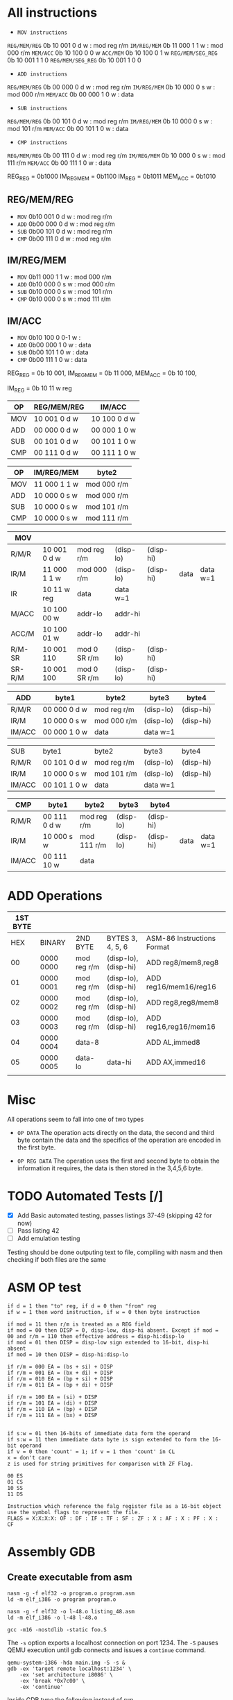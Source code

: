 * All instructions
+ =MOV instructions=
=REG/MEM/REG=      0b 10 001 0 d w : mod reg r/m
=IM/REG/MEM=       0b 11 000 1 1 w : mod 000 r/m
=MEM/ACC=          0b 10 100 0 0 w
=ACC/MEM=          0b 10 100 0 1 w
=REG/MEM/SEG_REG=  0b 10 001 1 1 0
=REG/MEM/SEG_REG=  0b 10 001 1 0 0

+ =ADD instructions=
=REG/MEM/REG=      0b 00 000 0 d w : mod reg r/m
=IM/REG/MEM=       0b 10 000 0 s w : mod 000 r/m
=MEM/ACC=          0b 00 000 1 0 w : data

+ =SUB instructions=
=REG/MEM/REG=      0b 00 101 0 d w :  mod reg r/m
=IM/REG/MEM=       0b 10 000 0 s w : mod 101 r/m
=MEM/ACC=          0b 00 101 1 0 w : data

+ =CMP instructions=
=REG/MEM/REG=      0b 00 111 0 d w : mod reg r/m
=IM/REG/MEM=       0b 10 000 0 s w : mod 111 r/m
=MEM/ACC=          0b 00 111 1 0 w : data

REG_REG = 0b1000
IM_REG_MEM = 0b1100
IM_REG = 0b1011
MEM_ACC = 0b1010
** REG/MEM/REG
+ =MOV= 0b10 001 0 d w : mod reg r/m
+ =ADD= 0b00 000 0 d w : mod reg r/m
+ =SUB= 0b00 101 0 d w : mod reg r/m
+ =CMP= 0b00 111 0 d w : mod reg r/m
** IM/REG/MEM
+ =MOV= 0b11 000 1 1 w : mod 000 r/m
+ =ADD= 0b10 000 0 s w : mod 000 r/m
+ =SUB= 0b10 000 0 s w : mod 101 r/m
+ =CMP= 0b10 000 0 s w : mod 111 r/m
** IM/ACC
+ =MOV= 0b10 100 0 0-1 w :
+ =ADD= 0b00 000 1 0   w : data
+ =SUB= 0b00 101 1 0   w : data
+ =CMP= 0b00 111 1 0   w : data


REG_REG     = 0b 10 001,
IM_REG_MEM  = 0b 11 000,
MEM_ACC     = 0b 10 100,

IM_REG      = 0b 10 11 w reg
|-----+--------------+--------------|
| OP  | REG/MEM/REG  | IM/ACC       |
|-----+--------------+--------------|
| MOV | 10 001 0 d w | 10 100 0 d w |
| ADD | 00 000 0 d w | 00 000 1 0 w |
| SUB | 00 101 0 d w | 00 101 1 0 w |
| CMP | 00 111 0 d w | 00 111 1 0 w |


|-----+--------------+-------------|
| OP  | IM/REG/MEM   | byte2       |
|-----+--------------+-------------|
| MOV | 11 000 1 1 w | mod 000 r/m |
| ADD | 10 000 0 s w | mod 000 r/m |
| SUB | 10 000 0 s w | mod 101 r/m |
| CMP | 10 000 0 s w | mod 111 r/m |


|--------+--------------+--------------+-----------+-----------+------+----------|
| MOV    |              |              |           |           |      |          |
|--------+--------------+--------------+-----------+-----------+------+----------|
| R/M/R  | 10 001 0 d w | mod reg r/m  | (disp-lo) | (disp-hi) |      |          |
| IR/M   | 11 000 1 1 w | mod 000 r/m  | (disp-lo) | (disp-hi) | data | data w=1 |
| IR     | 10 11 w reg  | data         | data w=1  |           |      |          |
| M/ACC  | 10 100 00 w  | addr-lo      | addr-hi   |           |      |          |
| ACC/M  | 10 100 01 w  | addr-lo      | addr-hi   |           |      |          |
| R/M-SR | 10 001 110   | mod 0 SR r/m | (disp-lo) | (disp-hi) |      |          |
| SR-R/M | 10 001 100   | mod 0 SR r/m | (disp-lo) | (disp-hi) |      |          |


|--------+--------------+-------------+-----------+-----------|
| ADD    | byte1        | byte2       | byte3     | byte4     |
|--------+--------------+-------------+-----------+-----------|
| R/M/R  | 00 000 0 d w | mod reg r/m | (disp-lo) | (disp-hi) |
| IR/M   | 10 000 0 s w | mod 000 r/m | (disp-lo) | (disp-hi) |
| IM/ACC | 00 000 1 0 w | data        | data w=1  |           |

|--------+--------------+-------------+-----------+-----------|
| SUB    | byte1        | byte2       | byte3     | byte4     |
| R/M/R  | 00 101 0 d w | mod reg r/m | (disp-lo) | (disp-hi) |
| IR/M   | 10 000 0 s w | mod 101 r/m | (disp-lo) | (disp-hi) |
| IM/ACC | 00 101 1 0 w | data        | data w=1  |           |

|--------+--------------+-------------+-----------+-----------+------+----------|
| CMP    | byte1        | byte2       | byte3     | byte4     |      |          |
|--------+--------------+-------------+-----------+-----------+------+----------|
| R/M/R  | 00 111 0 d w | mod reg r/m | (disp-lo) | (disp-hi) |      |          |
| IR/M   | 10 000 s w   | mod 111 r/m | (disp-lo) | (disp-hi) | data | data w=1 |
| IM/ACC | 00 111 10 w  | data        |           |           |      |          |

* ADD Operations
| 1ST BYTE |           |             |                      |                            |
|----------+-----------+-------------+----------------------+----------------------------|
|      HEX | BINARY    | 2ND BYTE    | BYTES 3, 4, 5, 6     | ASM-86 Instructions Format |
|       00 | 0000 0000 | mod reg r/m | (disp-lo), (disp-hi) | ADD reg8/mem8,reg8         |
|       01 | 0000 0001 | mod reg r/m | (disp-lo), (disp-hi) | ADD reg16/mem16/reg16      |
|       02 | 0000 0002 | mod reg r/m | (disp-lo), (disp-hi) | ADD reg8,reg8/mem8         |
|       03 | 0000 0003 | mod reg r/m | (disp-lo), (disp-hi) | ADD reg16,reg16/mem16      |
|       04 | 0000 0004 | data-8      |                      | ADD AL,immed8              |
|       05 | 0000 0005 | data-lo     | data-hi              | ADD AX,immed16             |
|          |           |             |                      |                            |
* Misc
All operations seem to fall into one of two types
+ =OP DATA= The operation acts directly on the data, the second and third byte contain the data and the specifics of the operation are
  encoded in the first byte.

+ =OP REG DATA= The operation uses the first and second byte to obtain the information it requires, the data is then stored in the 3,4,5,6
  byte.
* TODO Automated Tests [/]
- [X] Add Basic automated testing, passes listings 37-49 (skipping 42 for now)
- [ ] Pass listing 42
- [ ] Add emulation testing

Testing should be done outputing text to file, compiling with nasm and then checking if both files are the same
* ASM OP test

#+begin_example
if d = 1 then "to" reg, if d = 0 then "from" reg
if w = 1 then word instruction, if w = 0 then byte instruction

if mod = 11 then r/m is treated as a REG field
if mod = 00 then DISP = 0, disp-low, disp-hi absent. Except if mod = 00 and r/m = 110 then effective address = disp-hi:disp-lo
if mod = 01 then DISP = disp-low sign extended to 16-bit, disp-hi absent
if mod = 10 then DISP = disp-hi:disp-lo

if r/m = 000 EA = (bs + si) + DISP
if r/m = 001 EA = (bx + di) + DISP
if r/m = 010 EA = (bp + si) + DISP
if r/m = 011 EA = (bp + di) + DISP

if r/m = 100 EA = (si) + DISP
if r/m = 101 EA = (di) + DISP
if r/m = 110 EA = (bp) + DISP
if r/m = 111 EA = (bx) + DISP


if s:w = 01 then 16-bits of immediate data form the operand
if s:w = 11 then immediate data byte is sign extended to form the 16-bit operand
if v = 0 then 'count' = 1; if v = 1 then 'count' in CL
x = don't care
z is used for string primitives for comparison with ZF Flag.

00 ES
01 CS
10 SS
11 DS

Instruction which reference the falg register file as a 16-bit object use the symbol flags to represent the file.
FLAGS = X:X:X:X: OF : DF : IF : TF : SF : ZF : X : AF : X : PF : X : CF
#+end_example
* Assembly GDB
** Create executable from asm
#+begin_example
nasm -g -f elf32 -o program.o program.asm
ld -m elf_i386 -o program program.o

nasm -g -f elf32 -o l-48.o listing_48.asm
ld -m elf_i386 -o l-48 l-48.o

gcc -m16 -nostdlib -static foo.S
#+end_example

The =-s= option exports a localhost connection on port 1234. The =-S= pauses QEMU execution until gdb connects and issues a =continue=
command.
#+begin_example
qemu-system-i386 -hda main.img -S -s &
gdb -ex 'target remote localhost:1234' \
    -ex 'set architecture i8086' \
    -ex 'break *0x7c00' \
    -ex 'continue'
#+end_example

Inside GDB type the following instead of run
#+begin_example
target remote :1234
#+end_example
